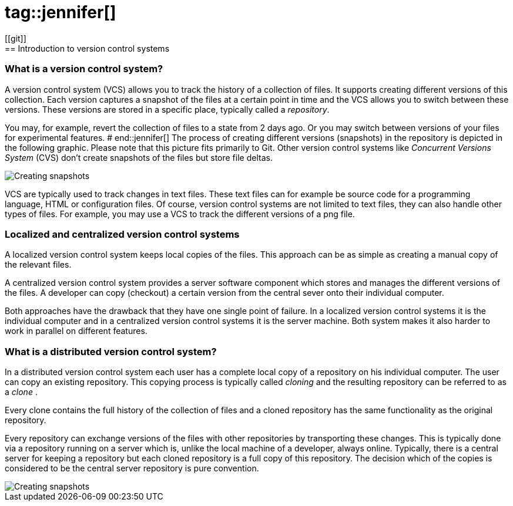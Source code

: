 # tag::jennifer[]
[[git]]
== Introduction to version control systems

[[versioncontrolssystems]]
=== What is a version control system?
(((Version control system)))
A version control system (VCS) allows you to track the history of a collection of files. 
It supports creating different versions of this collection. 
Each version captures a snapshot of the files at a certain point in time and the VCS allows you to switch between these versions. 
These versions are stored in a specific place, typically called a _repository_.

You may, for example, revert the collection of files to a state from 2 days ago. 
Or you may switch between versions of your files for experimental features.
# end::jennifer[]
The process of creating different versions (snapshots) in the repository is depicted in the following graphic. 
Please note that this picture fits primarily to Git. 
Other version control systems like _Concurrent Versions System_ (CVS) don't create snapshots of the files but store file deltas.

image::vcs_state10.png[Creating snapshots]

VCS are typically used to track changes in text files.
These text files can for example be source code for a programming language, HTML or configuration files. 
Of course, version control systems are not limited to text files, they can also handle other types of files.
For example, you may use a VCS to track the different versions of a png file.

[[cvcs_definition]]
=== Localized and centralized version control systems

A localized version control system keeps local copies of the files. 
This approach can be as simple as creating a manual copy of the relevant files.
 
A centralized version control system provides a server software component which stores and manages the different versions of the files.
A developer can copy (checkout) a certain version from the central sever onto their individual computer.

Both approaches have the drawback that they have one single point of failure.
In a localized version control systems it is the individual computer and in a centralized version control systems it is the server machine. 
Both system makes it also harder to work in parallel on different features.

[[dvcs_definition]]
=== What is a distributed version control system?
(((Version control system, distributed version control system)))
In a distributed version control system each user has a complete local copy of a repository on his individual computer. 
The user can copy an existing repository. 
This copying process is typically called _cloning_ and the resulting repository can be referred to as a _clone_ .

Every clone contains the full history of the collection of files and a cloned repository has the same functionality as the original repository.

Every repository can exchange versions of the files with other repositories by transporting these changes. 
This is typically done via a repository running on a server which is, unlike the local machine of a developer, always online. 
Typically, there is a central server for keeping a repository but each cloned repository is a full copy of this repository. 
The decision which of the copies is considered to be the central server repository is pure convention.

image::sharedrepo10.png[Creating snapshots] 

